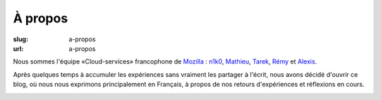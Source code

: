 À propos
########

:slug: a-propos
:url: a-propos

Nous sommes l'équipe «Cloud-services» francophone de
`Mozilla <https://www.mozilla.com/>`_ :
`n1k0 <https://nicolas.perriault.net/>`_,
`Mathieu <http://mathieu-leplatre.info>`_, `Tarek <http://ziade.org/>`_,
`Rémy <https://twitter.com/Natim>`_ et `Alexis <http://notmyidea.org>`_.

Après quelques temps à accumuler les expériences sans vraiment les
partager à l'écrit, nous avons décidé d'ouvrir ce blog, où nous nous
exprimons principalement en Français, à propos de nos retours
d'expériences et réflexions en cours.

.. image:: {filename}/images/service_de_nuages.png
    :alt: Logo du service des nuages
